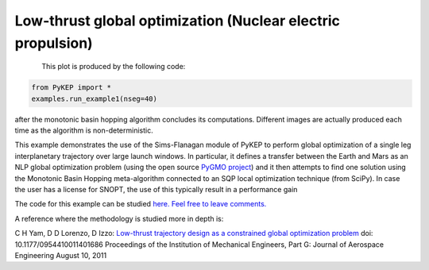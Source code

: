 Low-thrust global optimization (Nuclear electric propulsion)
============================================================

.. figure:: ../images/gallery1.png
   :alt: "Eart-Mars low-thrust transfer"
   :align: left

This plot is produced by the following code:

.. code-block:: python

   from PyKEP import *
   examples.run_example1(nseg=40)

after the monotonic basin hopping algorithm concludes its computations. Different images are actually produced each time as
the algorithm is non-deterministic.

This example demonstrates the use of the Sims-Flanagan module of PyKEP to perform global optimization of a single leg interplanetary
trajectory over large launch windows. In particular, it defines a
transfer between the Earth and Mars as an NLP global optimization problem (using the open source `PyGMO project <http://pagmo.sourceforge.net/pygmo/index.html>`_)
and it then attempts to find one solution using the Monotonic Basin Hopping meta-algorithm connected to an SQP local optimization technique (from SciPy). In case
the user has a license for SNOPT, the use of this typically result in a performance gain

The code for this example can be studied `here. Feel free to leave comments.
<https://github.com/esa/pykep/blob/master/PyKEP/examples/_ex1.py>`_

A reference where the methodology is studied more in depth is:

C H Yam, D D Lorenzo, D Izzo: `Low-thrust trajectory design as a constrained global optimization problem <http://pig.sagepub.com/content/early/2011/08/09/0954410011401686.abstract>`_  doi: 10.1177/0954410011401686
Proceedings of the Institution of Mechanical Engineers, Part G: Journal of Aerospace Engineering August 10, 2011

